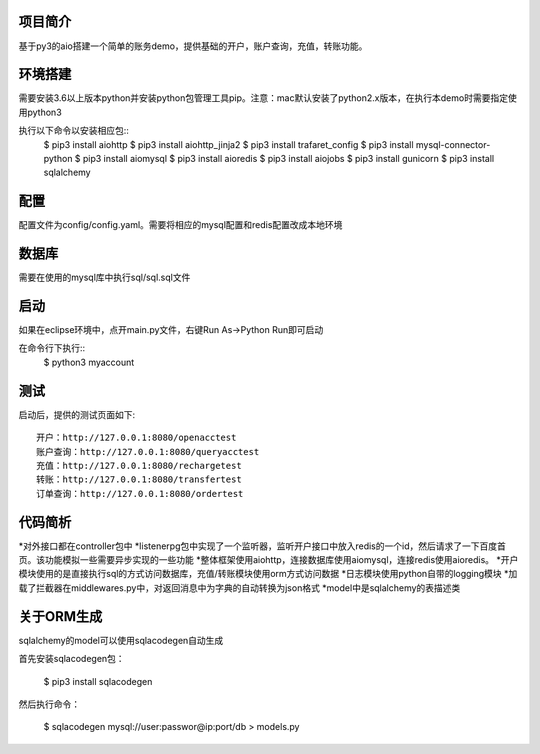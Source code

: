 项目简介
========================

基于py3的aio搭建一个简单的账务demo，提供基础的开户，账户查询，充值，转账功能。

环境搭建
========================

需要安装3.6以上版本python并安装python包管理工具pip。注意：mac默认安装了python2.x版本，在执行本demo时需要指定使用python3

执行以下命令以安装相应包::
    $ pip3 install aiohttp
    $ pip3 install aiohttp_jinja2
    $ pip3 install trafaret_config
    $ pip3 install mysql-connector-python
    $ pip3 install aiomysql
    $ pip3 install aioredis
    $ pip3 install aiojobs
    $ pip3 install gunicorn
    $ pip3 install sqlalchemy

配置
========================

配置文件为config/config.yaml。需要将相应的mysql配置和redis配置改成本地环境

数据库
========================

需要在使用的mysql库中执行sql/sql.sql文件

启动
========================

如果在eclipse环境中，点开main.py文件，右键Run As->Python Run即可启动

在命令行下执行::
    $ python3 myaccount
    
测试
========================

启动后，提供的测试页面如下::
    
   开户：http://127.0.0.1:8080/openacctest
   账户查询：http://127.0.0.1:8080/queryacctest
   充值：http://127.0.0.1:8080/rechargetest
   转账：http://127.0.0.1:8080/transfertest
   订单查询：http://127.0.0.1:8080/ordertest

代码简析
========================

*对外接口都在controller包中
*listenerpg包中实现了一个监听器，监听开户接口中放入redis的一个id，然后请求了一下百度首页。该功能模拟一些需要异步实现的一些功能
*整体框架使用aiohttp，连接数据库使用aiomysql，连接redis使用aioredis。
*开户模块使用的是直接执行sql的方式访问数据库，充值/转账模块使用orm方式访问数据
*日志模块使用python自带的logging模块
*加载了拦截器在middlewares.py中，对返回消息中为字典的自动转换为json格式
*model中是sqlalchemy的表描述类

关于ORM生成
========================

sqlalchemy的model可以使用sqlacodegen自动生成

首先安装sqlacodegen包：

    $ pip3 install sqlacodegen

然后执行命令：

    $ sqlacodegen mysql://user:passwor@ip:port/db > models.py